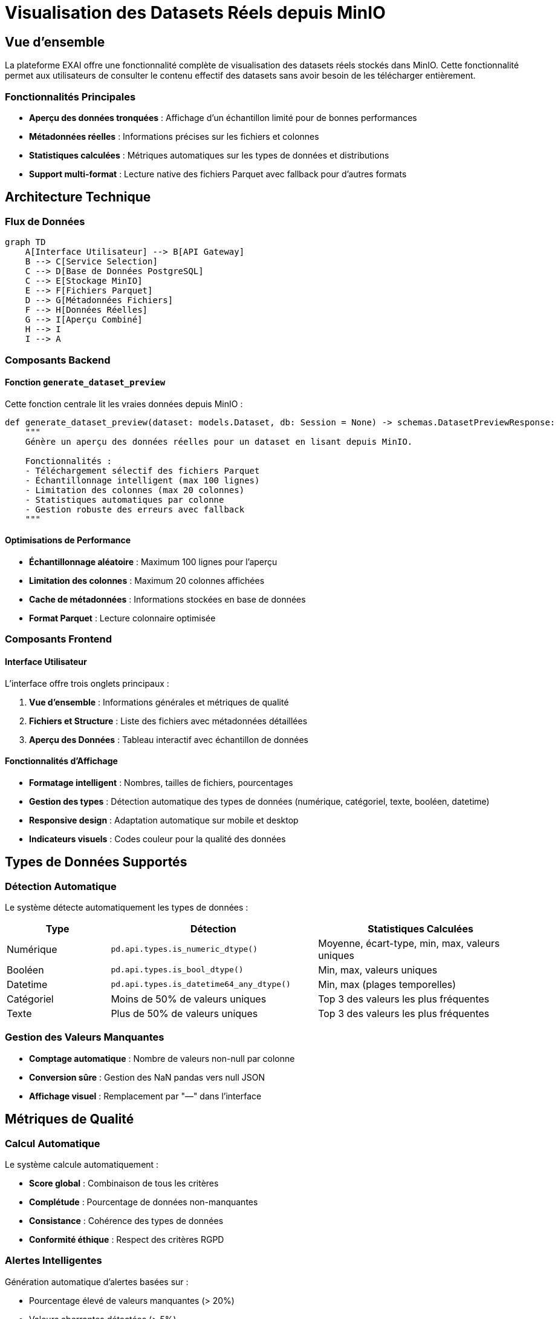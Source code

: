 = Visualisation des Datasets Réels depuis MinIO
:page-description: Guide technique sur la fonctionnalité de visualisation des datasets avec données réelles
:page-keywords: datasets, MinIO, Parquet, visualisation, aperçu
:page-layout: default

== Vue d'ensemble

La plateforme EXAI offre une fonctionnalité complète de visualisation des datasets réels stockés dans MinIO. Cette fonctionnalité permet aux utilisateurs de consulter le contenu effectif des datasets sans avoir besoin de les télécharger entièrement.

=== Fonctionnalités Principales

* **Aperçu des données tronquées** : Affichage d'un échantillon limité pour de bonnes performances
* **Métadonnées réelles** : Informations précises sur les fichiers et colonnes
* **Statistiques calculées** : Métriques automatiques sur les types de données et distributions
* **Support multi-format** : Lecture native des fichiers Parquet avec fallback pour d'autres formats

== Architecture Technique

=== Flux de Données

[source,mermaid]
----
graph TD
    A[Interface Utilisateur] --> B[API Gateway]
    B --> C[Service Selection]
    C --> D[Base de Données PostgreSQL]
    C --> E[Stockage MinIO]
    E --> F[Fichiers Parquet]
    D --> G[Métadonnées Fichiers]
    F --> H[Données Réelles]
    G --> I[Aperçu Combiné]
    H --> I
    I --> A
----

=== Composants Backend

==== Fonction `generate_dataset_preview`

Cette fonction centrale lit les vraies données depuis MinIO :

[source,python]
----
def generate_dataset_preview(dataset: models.Dataset, db: Session = None) -> schemas.DatasetPreviewResponse:
    """
    Génère un aperçu des données réelles pour un dataset en lisant depuis MinIO.
    
    Fonctionnalités :
    - Téléchargement sélectif des fichiers Parquet
    - Échantillonnage intelligent (max 100 lignes)
    - Limitation des colonnes (max 20 colonnes)
    - Statistiques automatiques par colonne
    - Gestion robuste des erreurs avec fallback
    """
----

==== Optimisations de Performance

* **Échantillonnage aléatoire** : Maximum 100 lignes pour l'aperçu
* **Limitation des colonnes** : Maximum 20 colonnes affichées
* **Cache de métadonnées** : Informations stockées en base de données
* **Format Parquet** : Lecture colonnaire optimisée

=== Composants Frontend

==== Interface Utilisateur

L'interface offre trois onglets principaux :

1. **Vue d'ensemble** : Informations générales et métriques de qualité
2. **Fichiers et Structure** : Liste des fichiers avec métadonnées détaillées
3. **Aperçu des Données** : Tableau interactif avec échantillon de données

==== Fonctionnalités d'Affichage

* **Formatage intelligent** : Nombres, tailles de fichiers, pourcentages
* **Gestion des types** : Détection automatique des types de données (numérique, catégoriel, texte, booléen, datetime)
* **Responsive design** : Adaptation automatique sur mobile et desktop
* **Indicateurs visuels** : Codes couleur pour la qualité des données

== Types de Données Supportés

=== Détection Automatique

Le système détecte automatiquement les types de données :

[cols="1,2,2"]
|===
|Type |Détection |Statistiques Calculées

|Numérique
|`pd.api.types.is_numeric_dtype()`
|Moyenne, écart-type, min, max, valeurs uniques

|Booléen
|`pd.api.types.is_bool_dtype()`
|Min, max, valeurs uniques

|Datetime
|`pd.api.types.is_datetime64_any_dtype()`
|Min, max (plages temporelles)

|Catégoriel
|Moins de 50% de valeurs uniques
|Top 3 des valeurs les plus fréquentes

|Texte
|Plus de 50% de valeurs uniques
|Top 3 des valeurs les plus fréquentes
|===

=== Gestion des Valeurs Manquantes

* **Comptage automatique** : Nombre de valeurs non-null par colonne
* **Conversion sûre** : Gestion des NaN pandas vers null JSON
* **Affichage visuel** : Remplacement par "—" dans l'interface

== Métriques de Qualité

=== Calcul Automatique

Le système calcule automatiquement :

* **Score global** : Combinaison de tous les critères
* **Complétude** : Pourcentage de données non-manquantes
* **Consistance** : Cohérence des types de données
* **Conformité éthique** : Respect des critères RGPD

=== Alertes Intelligentes

Génération automatique d'alertes basées sur :

* Pourcentage élevé de valeurs manquantes (> 20%)
* Valeurs aberrantes détectées (> 5%)
* Risque d'exposition de données personnelles (> 30%)

== Configuration et Déploiement

=== Variables d'Environnement

[source,bash]
----
# Configuration MinIO
STORAGE_BACKEND=minio
STORAGE_ENDPOINT_URL=http://minio-service.exai.svc.cluster.local:9000
STORAGE_CONTAINER_NAME=exai-datasets
STORAGE_ACCESS_KEY=minioadmin
STORAGE_SECRET_KEY=minioadmin
----

=== Ressources Kubernetes

Configuration recommandée pour le service :

[source,yaml]
----
resources:
  requests:
    memory: "256Mi"
    cpu: "250m"
  limits:
    memory: "512Mi"
    cpu: "500m"
----

== Gestion des Erreurs

=== Stratégie de Fallback

En cas d'erreur lors de la lecture depuis MinIO :

1. **Log de l'erreur** avec détails techniques
2. **Génération de données simulées** pour maintenir l'UX
3. **Notification transparente** à l'utilisateur
4. **Retry automatique** pour les erreurs temporaires

=== Types d'Erreurs Couvertes

* **StorageClientError** : Problèmes de connexion MinIO
* **Fichiers manquants** : Dataset sans fichiers associés
* **Corruption de données** : Fichiers Parquet invalides
* **Timeout de réseau** : Dépassement de délai

== Sécurité

=== Contrôle d'Accès

* **Validation des ID** : Vérification de l'existence des datasets
* **Limitation des données** : Aperçu tronqué pour éviter l'exposition massive
* **Anonymisation** : Masquage automatique des champs PII détectés

=== Audit et Logs

Tous les accès aux données sont loggés :

[source,python]
----
logger.info(f"Téléchargement du fichier pour aperçu: {object_path}")
logger.info(f"Données lues avec succès: {len(df)} lignes, {len(df.columns)} colonnes")
----

== Guide de Dépannage

=== Problèmes Fréquents

[cols="2,2,3"]
|===
|Problème |Symptôme |Solution

|Pas d'aperçu
|Affichage de données simulées
|Vérifier la connectivité MinIO et l'existence des fichiers

|Performance lente
|Délai de chargement élevé
|Augmenter les limites de lignes/colonnes dans le code

|Erreurs de formatage
|Valeurs mal affichées
|Vérifier la conversion des types pandas vers JSON
|===

=== Commands de Debug

[source,bash]
----
# Vérifier la connectivité MinIO
kubectl exec -it service-selection-pod -- curl http://minio-service:9000/minio/health/live

# Lister les fichiers d'un dataset
kubectl logs service-selection-deployment | grep "object_path"

# Vérifier les métadonnées en base
kubectl exec -it postgres-pod -- psql -d exaidb -c "SELECT * FROM dataset_files WHERE dataset_id = 'uuid';"
----

== Roadmap et Améliorations

=== Fonctionnalités Futures

* **Pagination avancée** : Navigation dans de gros datasets
* **Filtres temps réel** : Recherche et tri dynamiques
* **Visualisations graphiques** : Histogrammes et graphiques de distribution
* **Export sélectif** : Téléchargement de sous-ensembles de données
* **Cache intelligent** : Mise en cache des aperçus fréquemment consultés

=== Optimisations Prévues

* **Lecture streaming** : Éviter le chargement complet en mémoire
* **Compression adaptative** : Optimisation du transfert réseau
* **Indexation MinIO** : Accès plus rapide aux métadonnées
* **CDN integration** : Cache distribué pour les aperçus

== Support et Maintenance

Pour toute question technique ou problème :

1. Consulter les logs Kubernetes du service-selection
2. Vérifier l'état du stockage MinIO
3. Tester la connectivité réseau entre les services
4. Contacter l'équipe développement avec les logs d'erreur complets 